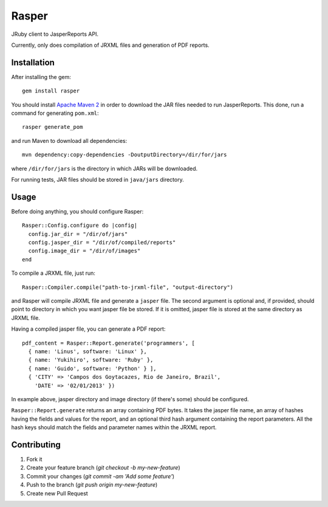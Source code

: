 Rasper
======

JRuby client to JasperReports API.

Currently, only does compilation of JRXML files and generation of PDF reports.


Installation
------------

After installing the gem::

    gem install rasper

You should install `Apache Maven 2 <http://maven.apache.org>`_ in order to
download the JAR files needed to run JasperReports. This done, run a command
for generating ``pom.xml``::

    rasper generate_pom

and run Maven to download all dependencies::

    mvn dependency:copy-dependencies -DoutputDirectory=/dir/for/jars

where ``/dir/for/jars`` is the directory in which JARs will be downloaded.

For running tests, JAR files should be stored in ``java/jars`` directory.


Usage
-----

Before doing anything, you should configure Rasper::

    Rasper::Config.configure do |config|
      config.jar_dir = "/dir/of/jars"
      config.jasper_dir = "/dir/of/compiled/reports"
      config.image_dir = "/dir/of/images"
    end


To compile a JRXML file, just run::

    Rasper::Compiler.compile("path-to-jrxml-file", "output-directory")

and Rasper will compile JRXML file and generate a ``jasper`` file. The second
argument is optional and, if provided, should point to directory in which you
want jasper file be stored. If it is omitted, jasper file is stored at the same
directory as JRXML file.


Having a compiled jasper file, you can generate a PDF report::


    pdf_content = Rasper::Report.generate('programmers', [
      { name: 'Linus', software: 'Linux' },
      { name: 'Yukihiro', software: 'Ruby' },
      { name: 'Guido', software: 'Python' } ],
      { 'CITY' => 'Campos dos Goytacazes, Rio de Janeiro, Brazil',
        'DATE' => '02/01/2013' })


In example above, jasper directory and image directory (if there's some)
should be configured.

``Rasper::Report.generate`` returns an array containing PDF bytes. It takes
the jasper file name, an array of hashes having the fields and values for the
report, and an optional third hash argument containing the report parameters.
All the hash keys should match the fields and parameter names within the JRXML
report.


Contributing
------------

1. Fork it
2. Create your feature branch (`git checkout -b my-new-feature`)
3. Commit your changes (`git commit -am 'Add some feature'`)
4. Push to the branch (`git push origin my-new-feature`)
5. Create new Pull Request
